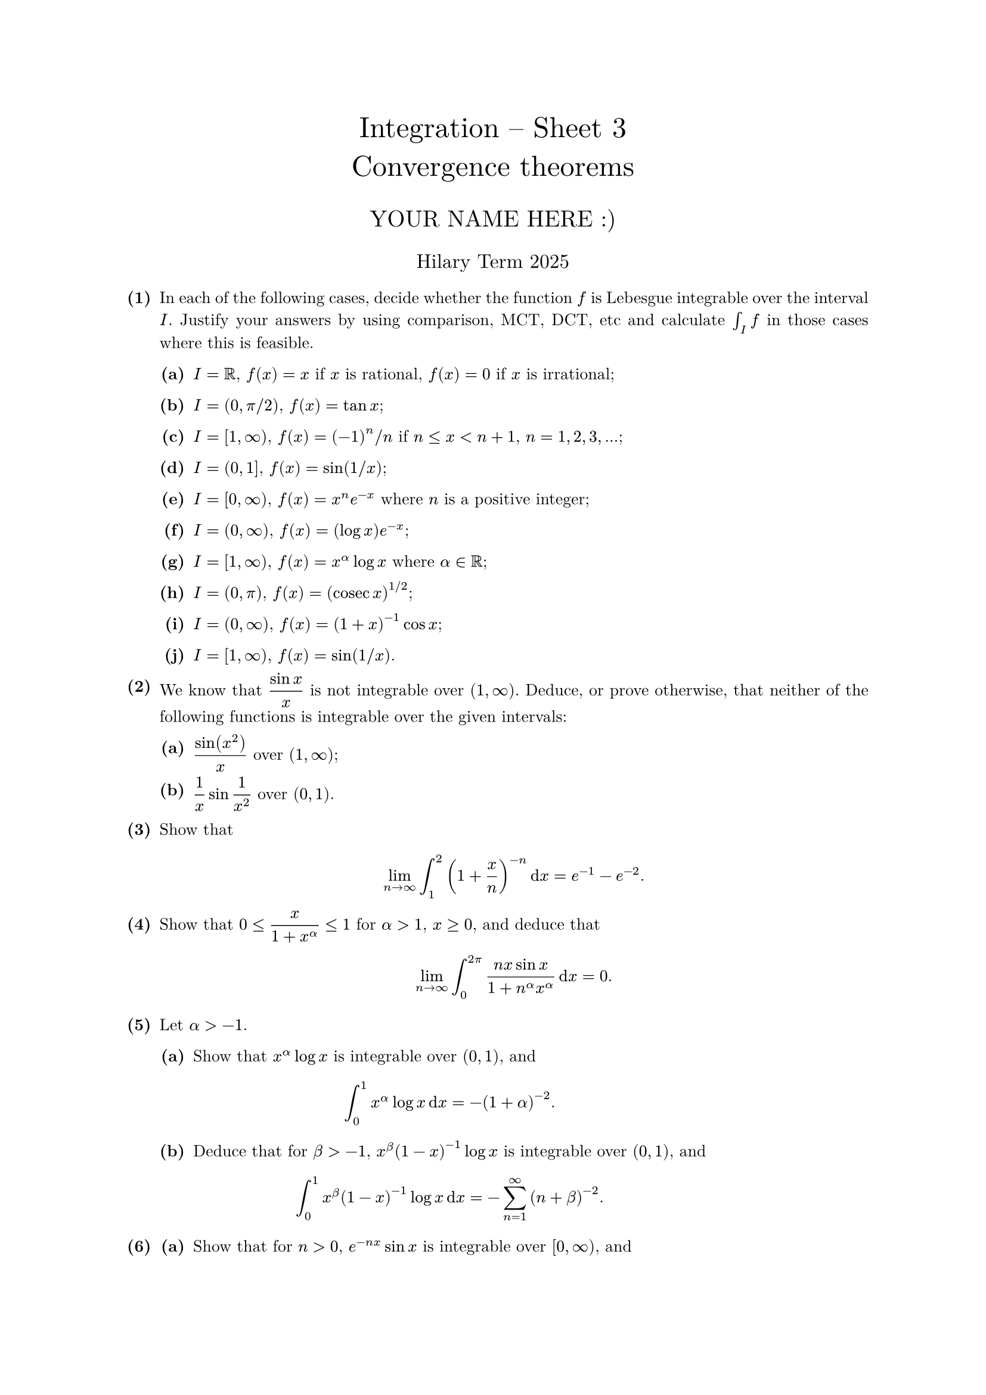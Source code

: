 #set text(size: 10pt, font: "New Computer Modern")
#set par(justify: true)
#set enum(numbering: n => [*(#n)*])
#let parts(body) = {set enum(numbering: n => strong(numbering("(a)",n))); body}
#let subparts(body) = {set enum(numbering: n => strong(numbering("(i)",n))); body}
#let solution(body) = block(
	stroke: 1pt + rgb(40, 40, 40, 200), radius: 1pt, width: 100%, inset: 1em, strong("Solution:") + v(0pt) + body
)
#let mb(body) = math.upright(math.bold(body))

#align(center, text(1.75em)[Integration -- Sheet 3\ Convergence theorems])
#align(center, text(1.4em)[YOUR NAME HERE :)])
#align(center, text(1.2em)[Hilary Term 2025])

// version uploaded 2024-10-05




	
+ /* 1 */ In each of the following cases, decide whether the function $f$ is Lebesgue integrable over the interval $I$. Justify your answers by using comparison, MCT, DCT, etc and calculate $integral_(I) f$ in those cases where this is feasible.
	#parts[
		+ /* 1a */ $I=bb(R)$, $f(x)=x$ if $x$ is rational, $f(x)=0$ if $x$ is irrational;
			
		+ /* 1b */ $I=(0, pi  slash  2)$, $f(x)=tan x$;
			
		+ /* 1c */ $I=[1, oo)$, $f(x)=(-1)^(n)  slash  n$ if $n <= x<n+1$, $n=1,2,3,...$;
			
		+ /* 1d */ $I=(0,1]$, $f(x)=sin (1  slash  x)$;
			
		+ /* 1e */ $I=[0, oo)$, $f(x)=x^(n) e^(-x)$ where $n$ is a positive integer;
			
		+ /* 1f */ $I=(0, oo)$, $f(x)=(log x) e^(-x)$;
			
		+ /* 1g */ $I=[1, oo)$, $f(x)=x^(alpha) log x$ where $alpha in bb(R)$;
			
		+ /* 1h */ $I=(0, pi)$, $f(x)=(op("cosec") x)^(1  slash  2)$;
			
		+ /* 1i */ $I=(0, oo)$, $f(x)=(1+x)^(-1) cos x$;
			
		+ /* 1j */ $I=[1, oo)$, $f(x)=sin (1  slash  x)$.
	]
	
	
	
+ /* 2 */ We know that $display((sin x)/(x))$ is not integrable over $(1, oo)$. Deduce, or prove otherwise, that neither of the following functions is integrable over the given intervals:
	#parts[
		+ /* 2a */ $display((sin (x^(2)))/(x))$ over $(1, oo)$;
			
		+ /* 2b */ $display((1)/(x) sin (1)/(x^(2)))$ over $(0,1)$.
	]
	
	
	
+ /* 3 */ Show that $ 
		lim_(n -> oo) integral_(1)^(2)(1+(x)/(n))^(-n)  dif x=e^(-1)-e^(-2).
	 $
	
	
	
+ /* 4 */ Show that $0 <= display((x)/(1+x^(alpha))) <= 1$ for $alpha>1$, $x >= 0$, and deduce that $ 
		lim_(n -> oo) integral_(0)^(2 pi) (n x sin x)/(1+n^(alpha) x^(alpha)) dif x=0.
	 $
	
	
	
+ /* 5 */ Let $alpha>-1$.
	#parts[
		+ /* 5a */ Show that $x^(alpha) log x$ is integrable over $(0,1)$, and $ 
				integral_(0)^(1) x^(alpha) log x dif x=-(1+alpha)^(-2).
			 $
			
		+ /* 5b */ Deduce that for $beta>-1$, $x^(beta)(1-x)^(-1) log x$ is integrable over $(0,1)$, and $ 
				integral_(0)^(1) x^(beta)(1-x)^(-1) log x dif x=-sum_(n=1)^(oo)(n+beta)^(-2).
			 $
	]
	
	
	
+ /* 6 */ #parts[
		+ /* 6a */ Show that for $n>0$, $e^(-n x) sin x$ is integrable over $[0, oo)$, and $ 
				integral_(0)^(oo) e^(-n x) sin x dif x=(1)/(1+n^(2)).
			 $
			
		+ /* 6b */ Deduce that for $0 <= a <= 1$, $(e^(x)-a)^(-1) sin x$ is integrable over $[0, oo)$, and $ 
				integral_(0)^(oo)(e^(x)-a)^(-1) sin x dif x=sum_(n=1)^(oo) (a^(n-1))/(1+n^(2)).
			 $
	]
	
	
	
+ /* 7 */ Prove that $display(integral_(0)^(oo) cos x arctan (lambda x) e^(-x) dif x -> (pi)/(4))$ as $lambda -> oo$.
	
	
	
+ /* 8 */ #parts[
		+ /* 8a */ Let $alpha in(0, oo)$. Show that $Gamma(alpha):=integral_(0)^(oo) x^(alpha-1) e^(-x) dif x$ exists as a Lebesgue integral, and that $Gamma(alpha+1)=alpha Gamma(alpha)$.
			
		+ /* 8b */ Now show that $Gamma:(0, oo) -> bb(R)$ is differentiable.
	]
	
	
	
+ /* 9 */ By differentiating through the integral sign, evaluate $display(integral_(0)^(oo) (e^(-x) sin t x)/(x) dif x)$.
	
	
	
+ /* 10 */ (Optional) By differentiating through the integral sign, evaluate $display(integral_(0)^(pi  slash  2) log(a^(2) cos ^(2) x+b^(2) sin ^(2) x) dif x)$, where $a, b>0$.
	
	
	
+ /* 11 */ (Optional) Let $display(K(t)=integral_(1)^(oo) (cos (t x))/(x^(2)) dif x)$. Show carefully that $K'(t)=display((K(t)-cos t)/(t))$ for $t>0$.
